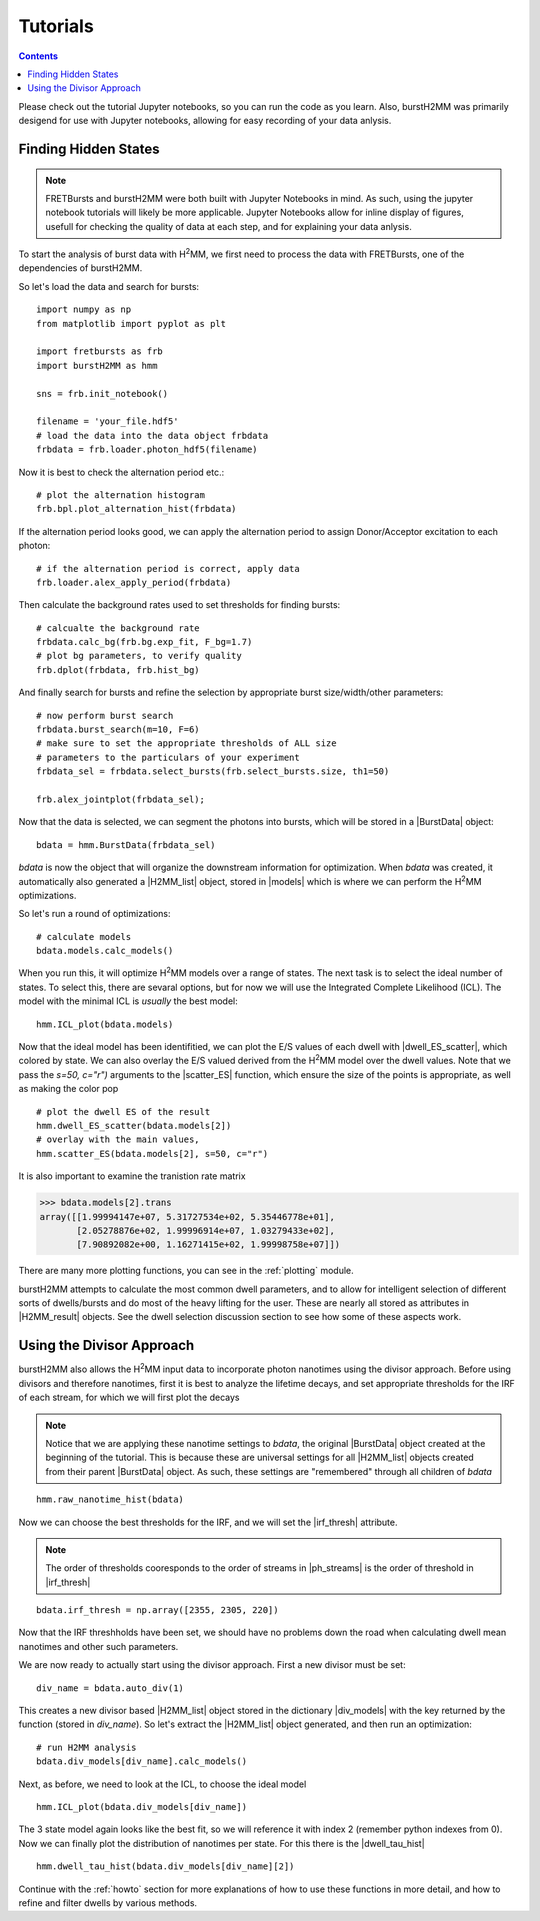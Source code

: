 Tutorials
=========

.. contents::

Please check out the tutorial Jupyter notebooks, so you can run the code as you learn.
Also, burstH2MM was primarily desigend for use with Jupyter notebooks, allowing for easy recording of your data anlysis.


.. _tuthidden:

Finding Hidden States
---------------------

.. note::
    FRETBursts and burstH2MM were both built with Jupyter Notebooks in mind.
    As such, using the jupyter notebook tutorials will likely be more applicable.
    Jupyter Notebooks allow for inline display of figures, usefull for checking the quality of data at each step, and for explaining your data anlysis.


.. image:: images/workflow.png


To start the analysis of burst data with |H2MM|, we first need to process the data with FRETBursts, one of the dependencies of burstH2MM.

So let's load the data and search for bursts::

    import numpy as np
    from matplotlib import pyplot as plt

    import fretbursts as frb
    import burstH2MM as hmm

    sns = frb.init_notebook()

    filename = 'your_file.hdf5'
    # load the data into the data object frbdata
    frbdata = frb.loader.photon_hdf5(filename)

Now it is best to check the alternation period etc.::

    # plot the alternation histogram
    frb.bpl.plot_alternation_hist(frbdata)

.. image:: images/frbalthist.png

If the alternation period looks good, we can apply the alternation period to assign Donor/Acceptor excitation to each photon::

    # if the alternation period is correct, apply data
    frb.loader.alex_apply_period(frbdata)

Then calculate the background rates used to set thresholds for finding bursts::

    # calcualte the background rate
    frbdata.calc_bg(frb.bg.exp_fit, F_bg=1.7)
    # plot bg parameters, to verify quality
    frb.dplot(frbdata, frb.hist_bg)

.. image:: images/bghist.png

And finally search for bursts and refine the selection by appropriate burst size/width/other parameters::

    # now perform burst search
    frbdata.burst_search(m=10, F=6)
    # make sure to set the appropriate thresholds of ALL size
    # parameters to the particulars of your experiment
    frbdata_sel = frbdata.select_bursts(frb.select_bursts.size, th1=50)

    frb.alex_jointplot(frbdata_sel);

.. image:: images/alexjointplot.png

Now that the data is selected, we can segment the photons into bursts, which will be stored in a |BurstData| object::

    bdata = hmm.BurstData(frbdata_sel)

`bdata` is now the object that will organize the downstream information for optimization.
When `bdata` was created, it automatically also generated a |H2MM_list| object, stored in |models| which is where we can perform the |H2MM| optimizations.

.. _tutops:

So let's run a round of optimizations::

    # calculate models
    bdata.models.calc_models()

When you run this, it will optimize |H2MM| models over a range of states. The next task is to select the ideal number of states. To select this, there are sevaral options, but for now we will use the Integrated Complete Likelihood (ICL). The model with the minimal ICL is *usually* the best model::

    hmm.ICL_plot(bdata.models)

.. image:: images/iclplot.png

Now that the ideal model has been identifitied, we can plot the E/S values of each dwell with |dwell_ES_scatter|, which colored by state.
We can also overlay the E/S valued derived from the |H2MM| model over the dwell values. Note that we pass the `s=50, c="r")` arguments to the |scatter_ES| function, which ensure the size of the points is appropriate, as well as making the color pop ::

    # plot the dwell ES of the result
    hmm.dwell_ES_scatter(bdata.models[2])
    # overlay with the main values,
    hmm.scatter_ES(bdata.models[2], s=50, c="r")

.. image:: images/dwellES.png

It is also important to examine the tranistion rate matrix

>>> bdata.models[2].trans
array([[1.99994147e+07, 5.31727534e+02, 5.35446778e+01],
       [2.05278876e+02, 1.99996914e+07, 1.03279433e+02],
       [7.90892082e+00, 1.16271415e+02, 1.99998758e+07]])

There are many more plotting functions, you can see in the :ref:`plotting` module.

burstH2MM attempts to calculate the most common dwell parameters, and to allow for intelligent selection of different sorts of dwells/bursts and do most of the heavy lifting for the user. These are nearly all stored as attributes in |H2MM_result| objects.
See the dwell selection discussion section to see how some of these aspects work.

Using the Divisor Approach
--------------------------

burstH2MM also allows the |H2MM| input data to incorporate photon nanotimes using the divisor approach.
Before using divisors and therefore nanotimes, first it is best to analyze the lifetime decays, and set appropriate thresholds for the IRF of each stream, for which we will first plot the decays

.. note::

    Notice that we are applying these nanotime settings to `bdata`, the original |BurstData| object created at the beginning of the tutorial.
    This is because these are universal settings for all |H2MM_list| objects created from their parent |BurstData| object.
    As such, these settings are "remembered" through all children of `bdata`

::

    hmm.raw_nanotime_hist(bdata)

.. image:: images/ntdec.png

Now we can choose the best thresholds for the IRF, and we will set the |irf_thresh| attribute.

.. note::

    The order of thresholds cooresponds to the order of streams in |ph_streams| is the order of threshold in |irf_thresh|

::

    bdata.irf_thresh = np.array([2355, 2305, 220])

Now that the IRF threshholds have been set, we should have no problems down the road when calculating dwell mean nanotimes and other such parameters.

We are now ready to actually start using the divisor approach.
First a new divisor must be set::

    div_name = bdata.auto_div(1)

This creates a new divisor based |H2MM_list| object stored in the dictionary |div_models| with the key returned by the function (stored in `div_name`).
So let's extract the |H2MM_list| object generated, and then run an optimization::

    # run H2MM analysis
    bdata.div_models[div_name].calc_models()

Next, as before, we need to look at the ICL, to choose the ideal model ::

    hmm.ICL_plot(bdata.div_models[div_name])

.. image:: images/diviclplot.png


The 3 state model again looks like the best fit, so we will reference it with index 2 (remember python indexes from 0).
Now we can finally plot the distribution of nanotimes per state.
For this there is the |dwell_tau_hist| ::

    hmm.dwell_tau_hist(bdata.div_models[div_name][2])

.. image:: images/dwellnthist.png

Continue with the :ref:`howto` section for more explanations of how to use these functions in more detail, and how to refine and filter dwells by various methods.


.. |H2MM| replace:: H\ :sup:`2`\ MM
.. |BurstData| replace:: :class:`BurstData <burstH2MM.BurstSort.BurstData>`
.. |H2MM_list| replace:: :class:`H2MM_list <burstH2MM.BurstSort.H2MM_list>`
.. |H2MM_result| replace:: :class:`H2MM_result <burstH2MM.BurstSort.H2MM_result>`
.. |models| replace:: :attr:`BurstData.models <burstH2MM.BurstSort.BurstData.models>`
.. |div_models| replace:: :attr:`BurstData.div_models <burstH2MM.BurstSort.BurstData.div_models>`
.. |irf_thresh| replace:: :attr:`BurstData.irf_thresh <burstH2MM.BurstSort.BurstData.irf_thresh>`
.. |ph_streams| replace:: :attr:`BurstData.ph_strearms <burstH2MM.BurstSort.BurstData.ph_streams>`
.. |dwell_tau_hist| replace:: :func:`dwell_tau_hist() <burstH2MM.Plotting.dwell_tau_hist>`
.. |dwell_ES_scatter| replace:: :func:`dwell_ES_scatter() `<burstH2MM.Plotting.dwell_ES_scatter>`
.. |scatter_ES| replace:: :func:`scatter_ES() <burstH2MM.Plotting.scatter_ES>` 
